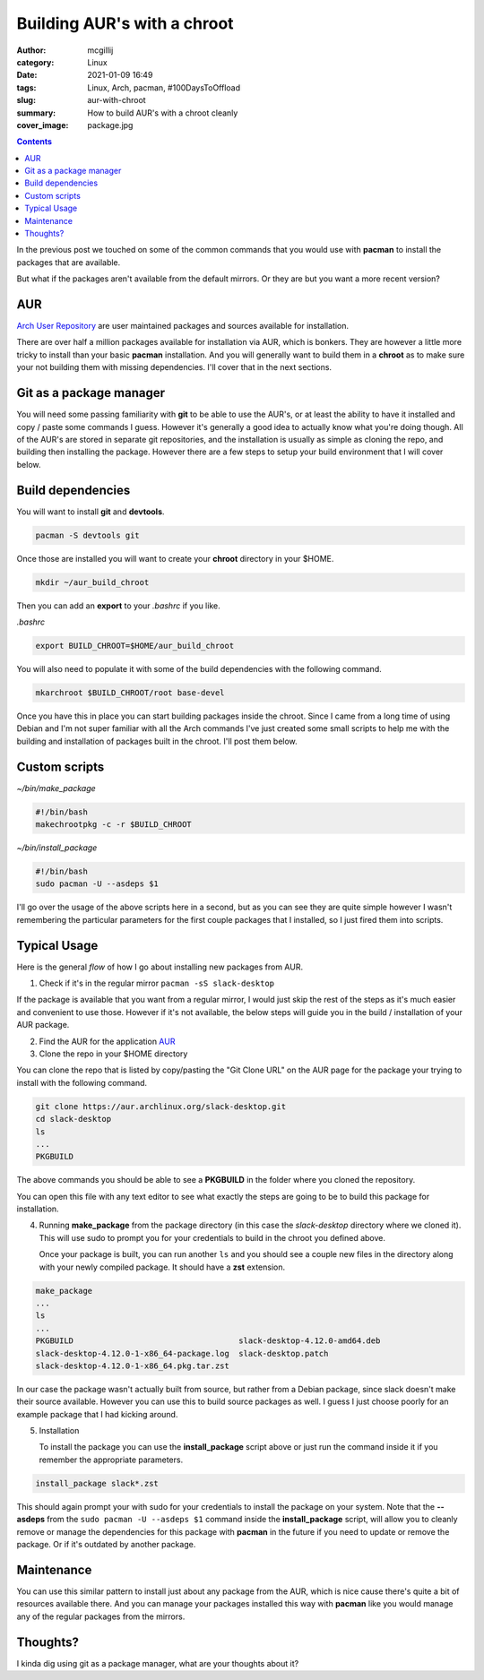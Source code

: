 Building AUR's with a chroot
############################

:author: mcgillij
:category: Linux
:date: 2021-01-09 16:49
:tags: Linux, Arch, pacman, #100DaysToOffload
:slug: aur-with-chroot
:summary: How to build AUR's with a chroot cleanly
:cover_image: package.jpg

.. contents::

In the previous post we touched on some of the common commands that you would use with **pacman** to install the packages that are available.

But what if the packages aren't available from the default mirrors. Or they are but you want a more recent version?

AUR
****

`Arch User Repository <https://aur.archlinux.org>`_ are user maintained packages and sources available for installation.

There are over half a million packages available for installation via AUR, which is bonkers. They are however a little more tricky to install than your basic **pacman** installation. And you will generally want to build them in a **chroot** as to make sure your not building them with missing dependencies. I'll cover that in the next sections.

Git as a package manager
************************

You will need some passing familiarity with **git** to be able to use the AUR's, or at least the ability to have it installed and copy / paste some commands I guess. However it's generally a good idea to actually know what you're doing though. All of the AUR's are stored in separate git repositories, and the installation is usually as simple as cloning the repo, and building then installing the package. However there are a few steps to setup your build environment that I will cover below.

Build dependencies
******************

You will want to install **git** and **devtools**.

.. code-block:: bash

   pacman -S devtools git

Once those are installed you will want to create your **chroot** directory in your $HOME.

.. code-block:: bash

   mkdir ~/aur_build_chroot

Then you can add an **export** to your *.bashrc* if you like.

*.bashrc*

.. code-block:: bash

   export BUILD_CHROOT=$HOME/aur_build_chroot

You will also need to populate it with some of the build dependencies with the following command.

.. code-block:: bash

   mkarchroot $BUILD_CHROOT/root base-devel

Once you have this in place you can start building packages inside the chroot. Since I came from a long time of using Debian and I'm not super familiar with all the Arch commands I've just created some small scripts to help me with the building and installation of packages built in the chroot. I'll post them below.

Custom scripts
**************

*~/bin/make_package*

.. code-block:: bash

   #!/bin/bash
   makechrootpkg -c -r $BUILD_CHROOT


*~/bin/install_package*

.. code-block:: bash

   #!/bin/bash
   sudo pacman -U --asdeps $1

I'll go over the usage of the above scripts here in a second, but as you can see they are quite simple however I wasn't remembering the particular parameters for the first couple packages that I installed, so I just fired them into scripts.


Typical Usage
*************

Here is the general *flow* of how I go about installing new packages from AUR.

1. Check if it's in the regular mirror
   ``pacman -sS slack-desktop``

If the package is available that you want from a regular mirror, I would just skip the rest of the steps as it's much easier and convenient to use those. However if it's not available, the below steps will guide you in the build / installation of your AUR package.

2. Find the AUR for the application
   `AUR <https://aur.archlinux.org/packages/slack-desktop>`_
3. Clone the repo in your $HOME directory

You can clone the repo that is listed by copy/pasting the "Git Clone URL" on the AUR page for the package your trying to install with the following command.

.. code-block:: bash

   git clone https://aur.archlinux.org/slack-desktop.git
   cd slack-desktop
   ls
   ...
   PKGBUILD

The above commands you should be able to see a **PKGBUILD** in the folder where you cloned the repository.

You can open this file with any text editor to see what exactly the steps are going to be to build this package for installation.

4. Running **make_package** from the package directory (in this case the *slack-desktop* directory where we cloned it). This will use sudo to prompt you for your credentials to build in the chroot you defined above.

   Once your package is built, you can run another ``ls`` and you should see a couple new files in the directory along with your newly compiled package. It should have a **zst** extension.

.. code-block:: bash

   make_package
   ...
   ls
   ...
   PKGBUILD                                   slack-desktop-4.12.0-amd64.deb
   slack-desktop-4.12.0-1-x86_64-package.log  slack-desktop.patch
   slack-desktop-4.12.0-1-x86_64.pkg.tar.zst

In our case the package wasn't actually built from source, but rather from a Debian package, since slack doesn't make their source available. However you can use this to build source packages as well. I guess I just choose poorly for an example package that I had kicking around.

5. Installation

   To install the package you can use the **install_package** script above or just run the command inside it if you remember the appropriate parameters.

.. code-block:: bash

   install_package slack*.zst

This should again prompt your with sudo for your credentials to install the package on your system. Note that the **--asdeps** from the ``sudo pacman -U --asdeps $1`` command inside the **install_package** script, will allow you to cleanly remove or manage the dependencies for this package with **pacman** in the future if you need to update or remove the package. Or if it's outdated by another package.

Maintenance
***********

You can use this similar pattern to install just about any package from the AUR, which is nice cause there's quite a bit of resources available there. And you can manage your packages installed this way with **pacman** like you would manage any of the regular packages from the mirrors.

Thoughts?
*********

I kinda dig using git as a package manager, what are your thoughts about it?
